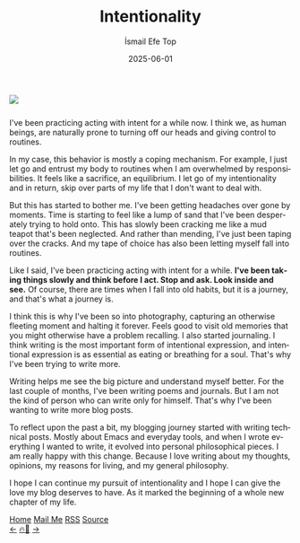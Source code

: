 #+Title: Intentionality
#+Author: İsmail Efe Top
#+Date: 2025-06-01
#+Language: en
#+Description: Intentionality: The fact of being deliberate or purposive.

#+HTML_HEAD: <link rel="stylesheet" type="text/css" href="/templates/style.css" />
#+HTML_HEAD: <meta name="theme-color" content="#fffcf0">
#+HTML_HEAD: <link rel="apple-touch-icon" sizes="180x180" href="/favicon/apple-touch-icon.png">
#+HTML_HEAD: <link rel="icon" type="image/png" sizes="32x32" href="/favicon/favicon-32x32.png">
#+HTML_HEAD: <link rel="icon" type="image/png" sizes="16x16" href="/favicon/favicon-16x16.png">
#+HTML_HEAD: <link rel="manifest" href="/favicon/site.webmanifest">
#+HTMl_HEAD: <style>@media (min-width: 1024px) { .desktop-max-width { max-width: 80%; } }</style>

#+HTML: <img src="/blog/intentionality/ch.webp" style="display: block;margin-left: auto;margin-right: auto;padding-bottom: 0.80em;" class="desktop-max-width" }>

I've been practicing acting with intent for a while now. I think we, as human beings, are naturally prone to turning off our heads and giving control to routines.

In my case, this behavior is mostly a coping mechanism. For example, I just let go and entrust my body to routines when I am overwhelmed by responsibilities. It feels like a sacrifice, an equilibrium. I let go of my intentionality and in return, skip over parts of my life that I don't want to deal with.

But this has started to bother me. I've been getting headaches over gone by moments. Time is starting to feel like a lump of sand that I've been desperately trying to hold onto. This has slowly been cracking me like a mud teapot that's been neglected. And rather than mending, I've just been taping over the cracks. And my tape of choice has also been letting myself fall into routines.

Like I said, I've been practicing acting with intent for a while. *I've been taking things slowly and think before I act. Stop and ask. Look inside and see.* Of course, there are times when I fall into old habits, but it is a journey, and that's what a journey is.

I think this is why I've been so into photography, capturing an otherwise fleeting moment and halting it forever. Feels good to visit old memories that you might otherwise have a problem recalling. I also started journaling. I think writing is the most important form of intentional expression, and intentional expression is as essential as eating or breathing for a soul. That's why I've been trying to write more.

Writing helps me see the big picture and understand myself better. For the last couple of months, I've been writing poems and journals. But I am not the kind of person who can write only for himself. That's why I've been wanting to write more blog posts.

To reflect upon the past a bit, my blogging journey started with writing technical posts. Mostly about Emacs and everyday tools, and when I wrote everything I wanted to write, it evolved into personal philosophical pieces. I am really happy with this change. Because I love writing about my thoughts, opinions, my reasons for living, and my general philosophy.

I hope I can continue my pursuit of intentionality and I hope I can give the love my blog deserves to have. As it marked the beginning of a whole new chapter of my life.


#+BEGIN_EXPORT html
<div class="bottom-header">
  <a class="bottom-header-link" href="/">Home</a>
  <a href="mailto:ismailefetop@gmail.com" class="bottom-header-link">Mail Me</a>
  <a class="bottom-header-link" href="/feed.xml" target="_blank">RSS</a>
  <a class="bottom-header-link" href="https://github.com/Ektaynot/ismailefe_org" target="_blank">Source</a>
</div>
<div class="firechickenwebring">
  <a href="https://firechicken.club/efe/prev">←</a>
  <a href="https://firechicken.club">🔥⁠🐓</a>
  <a href="https://firechicken.club/efe/next">→</a>
</div>
#+END_EXPORT
